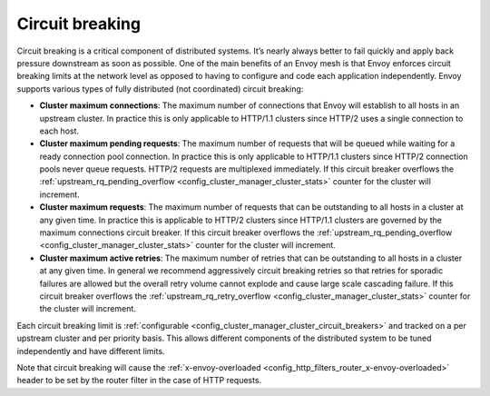 .. _arch_overview_circuit_break:

Circuit breaking
================

Circuit breaking is a critical component of distributed systems. It’s nearly always better to fail
quickly and apply back pressure downstream as soon as possible. One of the main benefits of an Envoy
mesh is that Envoy enforces circuit breaking limits at the network level as opposed to having to
configure and code each application independently. Envoy supports various types of fully distributed
(not coordinated) circuit breaking:

* **Cluster maximum connections**: The maximum number of connections that Envoy will establish to
  all hosts in an upstream cluster. In practice this is only applicable to HTTP/1.1 clusters since
  HTTP/2 uses a single connection to each host.
* **Cluster maximum pending requests**: The maximum number of requests that will be queued while
  waiting for a ready connection pool connection. In practice this is only applicable to HTTP/1.1
  clusters since HTTP/2 connection pools never queue requests. HTTP/2 requests are multiplexed
  immediately. If this circuit breaker overflows the :ref:`upstream_rq_pending_overflow
  <config_cluster_manager_cluster_stats>` counter for the cluster will increment.
* **Cluster maximum requests**: The maximum number of requests that can be outstanding to all hosts
  in a cluster at any given time. In practice this is applicable to HTTP/2 clusters since HTTP/1.1
  clusters are governed by the maximum connections circuit breaker. If this circuit breaker
  overflows the :ref:`upstream_rq_pending_overflow <config_cluster_manager_cluster_stats>` counter
  for the cluster will increment.
* **Cluster maximum active retries**: The maximum number of retries that can be outstanding to all
  hosts in a cluster at any given time. In general we recommend aggressively circuit breaking
  retries so that retries for sporadic failures are allowed but the overall retry volume cannot
  explode and cause large scale cascading failure. If this circuit breaker overflows the
  :ref:`upstream_rq_retry_overflow <config_cluster_manager_cluster_stats>` counter for the cluster
  will increment.

Each circuit breaking limit is :ref:`configurable <config_cluster_manager_cluster_circuit_breakers>`
and tracked on a per upstream cluster and per priority basis. This allows different components of
the distributed system to be tuned independently and have different limits.

Note that circuit breaking will cause the :ref:`x-envoy-overloaded
<config_http_filters_router_x-envoy-overloaded>` header to be set by the router filter in the
case of HTTP requests.
